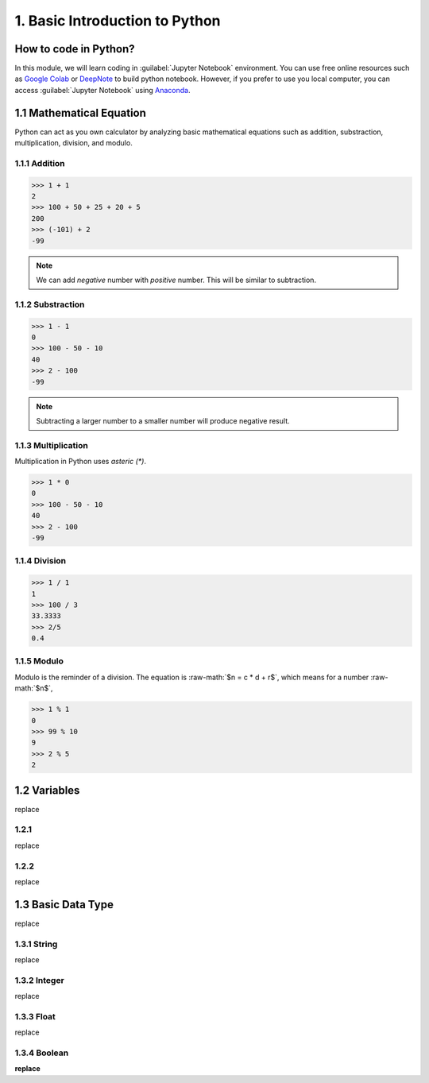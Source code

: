 .. role:: raw-math(raw)
    :format: latex html

1. Basic Introduction to Python
===============================

How to code in Python?
----------------------

In this module, we will learn coding in :guilabel:`Jupyter Notebook` environment. 
You can use free online resources such as `Google Colab <https://colab.research.google.com>`_ 
or `DeepNote <https://deepnote.com>`_ to build python notebook. 
However, if you prefer to use you local computer, you can access :guilabel:`Jupyter Notebook` 
using `Anaconda <https://www.anaconda.com/>`_.

1.1 Mathematical Equation
-------------------------

Python can act as you own calculator by analyzing basic mathematical equations such as 
addition, substraction, multiplication, division, and modulo.

1.1.1 Addition
~~~~~~~~~~~~~~

>>> 1 + 1
2
>>> 100 + 50 + 25 + 20 + 5
200
>>> (-101) + 2
-99

.. note::

    We can add `negative` number with `positive` number. This will be similar to subtraction. 

1.1.2 Substraction
~~~~~~~~~~~~~~~~~~

>>> 1 - 1
0
>>> 100 - 50 - 10 
40
>>> 2 - 100
-99

.. note::

    Subtracting a larger number to a smaller number will produce negative result.

1.1.3 Multiplication
~~~~~~~~~~~~~~~~~~~~

Multiplication in Python uses `asteric (*)`. 

>>> 1 * 0
0
>>> 100 - 50 - 10 
40
>>> 2 - 100
-99

1.1.4 Division
~~~~~~~~~~~~~~

>>> 1 / 1
1
>>> 100 / 3
33.3333
>>> 2/5
0.4
    
1.1.5 Modulo
~~~~~~~~~~~~

Modulo is the reminder of a division. The equation is :raw-math:`$n = c * d + r$`, which means for a number :raw-math:`$n$`, 
    
>>> 1 % 1
0
>>> 99 % 10
9
>>> 2 % 5
2

1.2 Variables
-------------

replace

1.2.1 
~~~~~

replace

1.2.2
~~~~~

replace

1.3 Basic Data Type
-------------------

replace

1.3.1 String
~~~~~~~~~~~~

replace

1.3.2 Integer
~~~~~~~~~~~~~

replace

1.3.3 Float
~~~~~~~~~~~

replace

1.3.4 Boolean
~~~~~~~~~~~~~

**replace**
